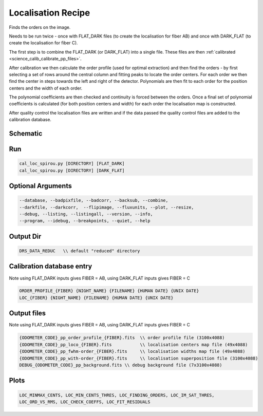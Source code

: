 .. _recipes_spirou_localisation:

******************************************
Localisation Recipe
******************************************

Finds the orders on the image.

Needs to be run twice - once with FLAT_DARK files (to create the localisation
for fiber AB) and once with DARK_FLAT (to create the localisation for fiber C).

The first step is to combine the FLAT_DARK (or DARK_FLAT) into a single file.
These files are then :ref:`calibrated <science_calib_calibrate_pp_files>`.

After calibration we then calculate the order profile (used for optimal extraction)
and then find the orders - by first selecting a set of rows around the central
column and fitting peaks to locate the order centers. For each order we then
find the center in steps towards the left and right of the detector. Polynomials
are then fit to each order for the position centers and the width of each order.

The polynomial coefficients are then checked and continuity is forced between the
orders. Once a final set of polynomial coefficients is calculated (for both
position centers and width) for each order the localisation map is constructed.

After quality control the localisation files are written and if the data passed
the quality control files are added to the calibration database.


===========================================
Schematic
===========================================

.. only:: html

    .. image:: ../../../_static/yed/spirou/cal_loc_spirou_schematic.jpg

.. only:: latex

    This section can only currently be viewed in the html documentation.

===========================================
Run
===========================================

.. code-block:: bash

    cal_loc_spirou.py [DIRECTORY] [FLAT_DARK]
    cal_loc_spirou.py [DIRECTORY] [DARK_FLAT]

===========================================
Optional Arguments
===========================================

.. code-block:: bash

    --database, --badpixfile, --badcorr, --backsub, --combine,
    --darkfile, --darkcorr,  --flipimage, --fluxunits, --plot, --resize,
    --debug, --listing, --listingall, --version, --info,
    --program, --idebug, --breakpoints, --quiet, --help

===========================================
Output Dir
===========================================

.. code-block:: bash

    DRS_DATA_REDUC   \\ default "reduced" directory

===========================================
Calibration database entry
===========================================

Note using FLAT_DARK inputs gives FIBER = AB,
using DARK_FLAT inputs gives FIBER = C

.. code-block:: bash

    ORDER_PROFILE_{FIBER} {NIGHT_NAME} {FILENAME} {HUMAN DATE} {UNIX DATE}
    LOC_{FIBER} {NIGHT_NAME} {FILENAME} {HUMAN DATE} {UNIX DATE}

===========================================
Output files
===========================================

Note using FLAT_DARK inputs gives FIBER = AB,
using DARK_FLAT inputs gives FIBER = C

.. code-block:: bash

    {ODOMETER_CODE}_pp_order_profile_{FIBER}.fits  \\ order profile file (3100x4088)
    {ODOMETER_CODE}_pp_loco_{FIBER}.fits           \\ localisation centers map file (49x4088)
    {ODOMETER_CODE}_pp_fwhm-order_{FIBER}.fits     \\ localisation widths map file (49x4088)
    {ODOMETER_CODE}_pp_with-order_{FIBER}.fits     \\ localisation superposition file (3100x4088)
    DEBUG_{ODOMETER_CODE}_pp_background.fits \\ debug background file (7x3100x4088)


===========================================
Plots
===========================================

.. code-block:: bash

    LOC_MINMAX_CENTS, LOC_MIN_CENTS_THRES, LOC_FINDING_ORDERS, LOC_IM_SAT_THRES,
    LOC_ORD_VS_RMS, LOC_CHECK_COEFFS, LOC_FIT_RESIDUALS
